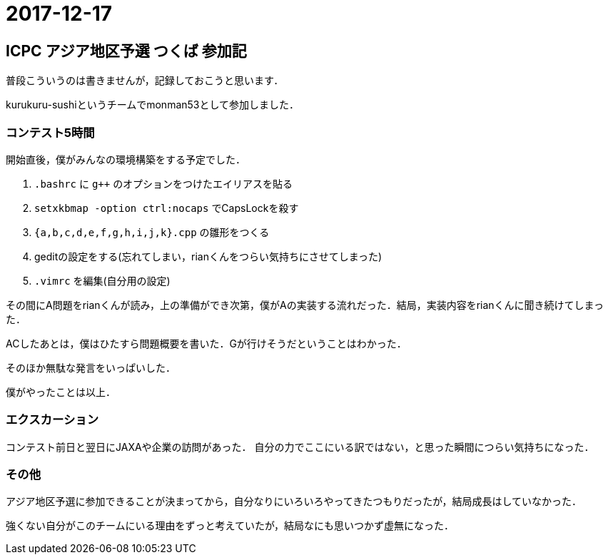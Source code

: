 = 2017-12-17

== ICPC アジア地区予選 つくば 参加記

普段こういうのは書きませんが，記録しておこうと思います．

kurukuru-sushiというチームでmonman53として参加しました．

=== コンテスト5時間

開始直後，僕がみんなの環境構築をする予定でした．

1. `.bashrc` に `g++` のオプションをつけたエイリアスを貼る
2. `setxkbmap -option ctrl:nocaps` でCapsLockを殺す
3. `{a,b,c,d,e,f,g,h,i,j,k}.cpp` の雛形をつくる
4. geditの設定をする(忘れてしまい，rianくんをつらい気持ちにさせてしまった)
5. `.vimrc` を編集(自分用の設定)

その間にA問題をrianくんが読み，上の準備ができ次第，僕がAの実装する流れだった．結局，実装内容をrianくんに聞き続けてしまった．

ACしたあとは，僕はひたすら問題概要を書いた．Gが行けそうだということはわかった．

そのほか無駄な発言をいっぱいした．

僕がやったことは以上．

=== エクスカーション

コンテスト前日と翌日にJAXAや企業の訪問があった．
自分の力でここにいる訳ではない，と思った瞬間につらい気持ちになった．

=== その他

アジア地区予選に参加できることが決まってから，自分なりにいろいろやってきたつもりだったが，結局成長はしていなかった．

強くない自分がこのチームにいる理由をずっと考えていたが，結局なにも思いつかず虚無になった．
